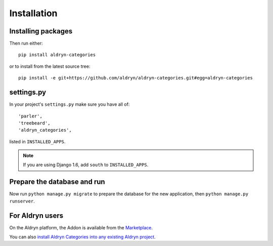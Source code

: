 ############
Installation
############


*******************
Installing packages
*******************

Then run either::

    pip install aldryn-categories

or to install from the latest source tree::

    pip install -e git+https://github.com/aldryn/aldryn-categories.git#egg=aldryn-categories


***********
settings.py
***********

In your project's ``settings.py`` make sure you have all of::

    'parler',
    'treebeard',
    'aldryn_categories',

listed in ``INSTALLED_APPS``.

.. note::
   If you are using Django 1.6, add ``south`` to  ``INSTALLED_APPS``.


****************************
Prepare the database and run
****************************

Now run ``python manage.py migrate`` to prepare the database for the new
application, then ``python manage.py runserver``.


****************
For Aldryn users
****************

On the Aldryn platform, the Addon is available from the `Marketplace
<http://www.aldryn.com/en/marketplace>`_.

You can also `install Aldryn Categories into any existing Aldryn project
<https://control.aldryn.com/control/?select_project_for_addon=aldryn-categories>`_.
